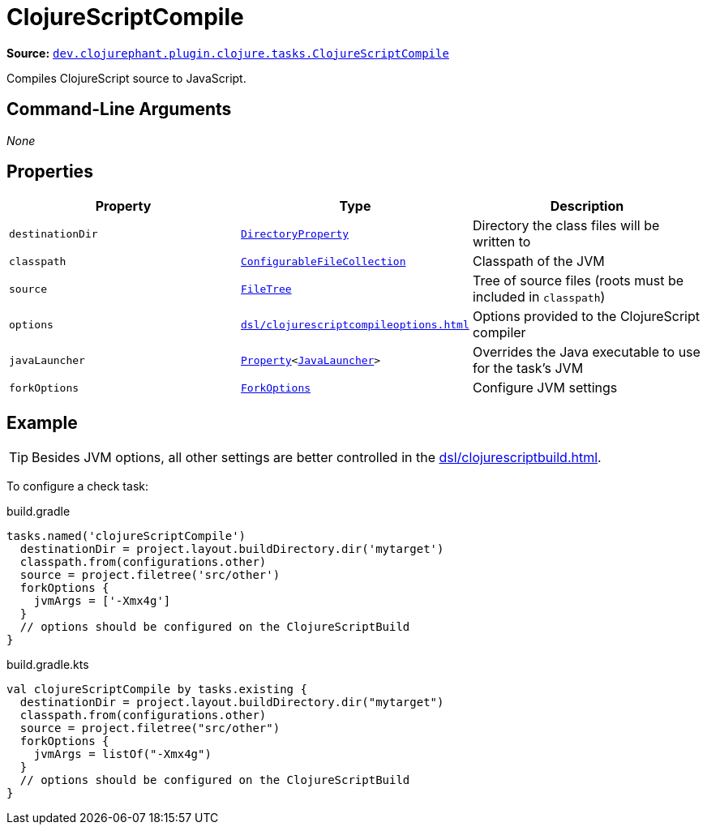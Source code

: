 = ClojureScriptCompile

**Source:** link:https://github.com/clojurephant/clojurephant/blob/{page-origin-refname}/src/main/java/dev/clojurephant/plugin/clojurescript/tasks/ClojureScriptCompile.java[`dev.clojurephant.plugin.clojure.tasks.ClojureScriptCompile`]

Compiles ClojureScript source to JavaScript.

== Command-Line Arguments

_None_

== Properties

[cols="2*m,1a", options="header"]
|===
|Property
|Type
|Description

|destinationDir
|link:https://docs.gradle.org/current/javadoc/org/gradle/api/file/DirectoryProperty.html[DirectoryProperty]
|Directory the class files will be written to

|classpath
|link:https://docs.gradle.org/current/javadoc/org/gradle/api/file/ConfigurableFileCollection.html[ConfigurableFileCollection]
|Classpath of the JVM

|source
|link:https://docs.gradle.org/current/javadoc/org/gradle/api/file/FileTree.html[FileTree]
|Tree of source files (roots must be included in `classpath`)

|options
|xref:dsl/clojurescriptcompileoptions.adoc[]
|Options provided to the ClojureScript compiler

|javaLauncher
|link:https://docs.gradle.org/current/javadoc/org/gradle/api/provider/Property.html[Property]<link:https://docs.gradle.org/current/javadoc/org/gradle/jvm/toolchain/JavaLauncher.html[JavaLauncher]>
|Overrides the Java executable to use for the task's JVM

|forkOptions
|link:https://docs.gradle.org/current/javadoc/org/gradle/api/tasks/compile/ForkOptions.html[ForkOptions]
|Configure JVM settings
|===

== Example

TIP: Besides JVM options, all other settings are better controlled in the xref:dsl/clojurescriptbuild.adoc[].

To configure a check task:

.build.gradle
[source, groovy]
----
tasks.named('clojureScriptCompile')
  destinationDir = project.layout.buildDirectory.dir('mytarget')
  classpath.from(configurations.other)
  source = project.filetree('src/other')
  forkOptions {
    jvmArgs = ['-Xmx4g']
  }
  // options should be configured on the ClojureScriptBuild
}
----

.build.gradle.kts
[source, kotlin]
----
val clojureScriptCompile by tasks.existing {
  destinationDir = project.layout.buildDirectory.dir("mytarget")
  classpath.from(configurations.other)
  source = project.filetree("src/other")
  forkOptions {
    jvmArgs = listOf("-Xmx4g")
  }
  // options should be configured on the ClojureScriptBuild
}
----
